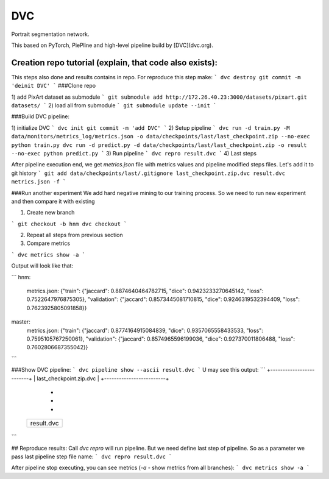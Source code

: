 DVC
===

Portrait segmentation network.

This based on PyTorch, PiePline and high-level pipeline build by [DVC](dvc.org).

Creation repo tutorial (explain, that code also exists):
^^^^^^^^^^^^^^^^^^^^^^^^^^^^^^^^^^^^^^^^^^^^^^^^^^^^^^^^

This steps also done and results contains in repo. For reproduce this step make:
```
dvc destroy
git commit -m 'deinit DVC'
```
###Clone repo

1) add PixArt dataset as submodule
```
git submodule add http://172.26.40.23:3000/datasets/pixart.git datasets/
```
2) load all from submodule
```
git submodule update --init
```

###Build DVC pipeline:

1) initialize DVC
```
dvc init
git commit -m 'add DVC'
```
2) Setup pipeline
```
dvc run -d train.py -M data/monitors/metrics_log/metrics.json -o data/checkpoints/last/last_checkpoint.zip --no-exec python train.py
dvc run -d predict.py -d data/checkpoints/last/last_checkpoint.zip -o result --no-exec python predict.py
```
3) Run pipeline
```
dvc repro result.dvc
```
4) Last steps

After pipeline execution end, we get `metrics.json` file with metrics values and pipeline modified steps files. Let's add it to git history
```
git add data/checkpoints/last/.gitignore last_checkpoint.zip.dvc result.dvc metrics.json -f
```

###Run another experiment
We add hard negative mining to our training process. So we need to run new experiment and then compare it with existing

1) Create new branch

```
git checkout -b hnm
dvc checkout
```

2) Repeat all steps from previous section

3) Compare metrics

```
dvc metrics show -a
```

Output will look like that:

```
hnm:
    metrics.json: {"train": {"jaccard": 0.8874640464782715, "dice": 0.9423233270645142, "loss": 0.7522647976875305}, "validation": {"jaccard": 0.8573445081710815, "dice": 0.9246319532394409, "loss": 0.7623925805091858}}
master:
    metrics.json: {"train": {"jaccard": 0.8774164915084839, "dice": 0.9357065558433533, "loss": 0.7595105767250061}, "validation": {"jaccard": 0.8574965596199036, "dice": 0.927370011806488, "loss": 0.7602806687355042}}
```


###Show DVC pipeline:
```
dvc pipeline show --ascii result.dvc
```
U may see this output:
```
+-------------------------+
| last_checkpoint.zip.dvc |
+-------------------------+
              *
              *
              *
      +------------+
      | result.dvc |
      +------------+
```

## Reproduce results:
Call `dvc repro` will run pipeline. But we need define last step of pipeline. So as a parameter we pass last pipeline step file name:
```
dvc repro result.dvc
```

After pipeline stop executing, you can see metrics (`-a` - show metrics from all branches):
```
dvc metrics show -a
```